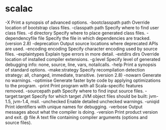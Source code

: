 #+STARTUP: showall


* scalac
-X Print a synopsis of advanced options.
-bootclasspath path Override location of bootstrap class files.
-classpath path Specify where to find user class files.
-d directory Specify where to place generated class files.
-dependencyfile file Specify the file in which dependencies are tracked. (version 2.8)
-deprecation Output source locations where deprecated APIs are used.
-encoding encoding Specify character encoding used by source files.
-explaintypes Explain type errors in more detail.
-extdirs dirs Override location of installed compiler extensions.
-g:level Specify level of generated debugging info: none, source, line, vars, notailcalls.
-help Print a synopsis of standard options.
-make:strategy Specify recompilation detection strategy: all, changed, immediate, transitive.
              (version 2.8)
-nowarn Generate no warnings.
-optimise Generate faster byte code by applying optimizations to the program.
-print Print program with all Scala-specific features removed.
-sourcepath path Specify where to find input source files.
-target:target Specify for which target JVM object files should be built: jvm-1.5, jvm-1.4, msil.
-unchecked Enable detailed unchecked warnings.
-uniqid Print identifiers with unique names for debugging.
-verbose Output messages about what the compiler is doing.
-version Print product version and exit.
@ file A text file containing compiler arguments (options and source files).


